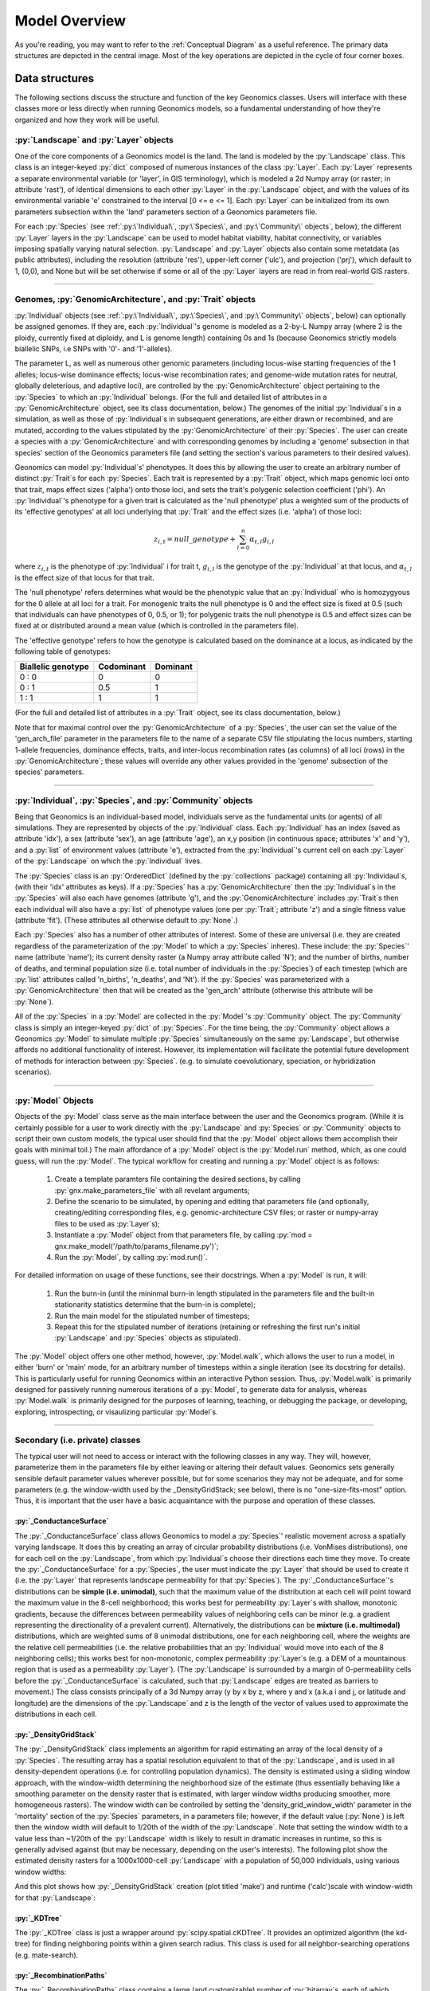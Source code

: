 .. role:: py(code)
      :language: python

.. role:: bash(code)
      :language: bash


Model Overview
""""""""""""""
As you're reading, you may want to refer to the :ref:`Conceptual Diagram` as a useful reference.
The primary data structures are depicted in the central image.
Most of the key operations are depicted in the cycle of four corner boxes.

.. image:: conceptual_diagram.png


Data structures
***************

The following sections discuss the structure and function of the key
Geonomics classes. Users will interface with these classes more or less
directly when running Geonomics models, so a fundamental understanding of how 
they're organized and how they work will be useful.



:py:`Landscape` and :py:`Layer` objects
=======================================

One of the core components of a Geonomics model is the land. The land is
modeled by the :py:`Landscape` class. This class is an 
integer-keyed :py:`dict` composed of numerous instances of the
class :py:`Layer`. Each :py:`Layer` represents a separate 
environmental variable (or 'layer', in GIS terminology),
which is modeled a 2d Numpy array (or raster; in
attribute 'rast'), of identical dimensions to each 
other :py:`Layer` in the :py:`Landscape`
object, and with the values of its environmental variable 'e' constrained to
the interval [0 <= e <= 1]. Each :py:`Layer` can be initialized from its own
parameters subsection within the 'land' parameters section of a Geonomics
parameters file. 

For each :py:`Species`
(see :ref:`:py:\`Individual\`, :py:\`Species\`, and :py:\`Community\` objects`, below),
the different :py:`Layer` layers in the :py:`Landscape` can be used to model habitat 
viability, habitat connectivity, or variables imposing spatially varying
natural selection. :py:`Landscape` and :py:`Layer` objects
also contain some metatdata (as public attributes), including
the resolution (attribute 'res'), upper-left corner ('ulc'),
and projection ('prj'), which default to 1, (0,0), and None but
will be set otherwise if some or all of the :py:`Layer` layers are read in from
real-world GIS rasters.


-------------------------------------------------------------------------------

Genomes, :py:`GenomicArchitecture`, and :py:`Trait` objects
===========================================================

:py:`Individual` objects 
(see :ref:`:py:\`Individual\`, :py:\`Species\`, and :py:\`Community\` objects`, below)
can optionally be assigned genomes.
If they are, each :py:`Individual`'s genome is modeled as a 
2-by-L Numpy array (where 2 is the ploidy, currently fixed at
diploidy, and L is genome length) containing 0s and 1s (because
Geonomics strictly models biallelic SNPs, i.e SNPs with '0'- and '1'-alleles). 

The parameter L, as well as numerous other genomic parameters (including 
locus-wise starting frequencies of the 1 alleles; locus-wise dominance effects;
locus-wise recombination rates; and genome-wide mutation rates for neutral, 
globally deleterious, and adaptive loci), are controlled by the 
:py:`GenomicArchitecture` object pertaining to the :py:`Species` to which an 
:py:`Individual` belongs. (For the full and detailed list of attributes in a 
:py:`GenomicArchitecture` object, see its class documentation, below.)
The genomes of the initial :py:`Individual`\s 
in a simulation, as well as those of 
:py:`Individual`\s in subsequent generations, are either drawn
or recombined, and are mutated, according to the values stipulated 
by the :py:`GenomicArchitecture` of
their :py:`Species`. The user can create a species with a 
:py:`GenomicArchitecture` and with corresponding
genomes by including a 'genome' subsection in that
species' section of the Geonomics parameters file (and 
setting the section's various parameters to their desired values). 

Geonomics can model :py:`Individual`\s' phenotypes.
It does this by allowing the 
user to create an arbitrary number of distinct :py:`Trait`\s
for each :py:`Species`. Each trait is
represented by a :py:`Trait` object, which 
maps genomic loci onto that trait, maps effect sizes ('alpha') onto those loci,
and sets the trait's polygenic selection
coefficient ('phi'). An :py:`Individual`'s
phenotype for a given trait is calculated as the 'null phenotype' plus a 
weighted sum of the products of its 'effective genotypes' at all loci 
underlying that :py:`Trait` and the effect sizes (i.e. 'alpha') of those loci:

.. math::

   z_{i,t} = null\_genotype + \sum_{l = 0}^{n} \alpha_{t,l} g_{i,l}

where :math:`z_{i,t}` is the phenotype of :py:`Individual` i for trait t, 
:math:`g_{i, l}` is the genotype of the :py:`Individual` at that locus, and 
:math:`\alpha_{t,l}` is the effect size of that locus for that trait.

The 'null phenotype' refers determines what would be the phenotypic value that
an :py:`Individual` who is homozygyous for
the 0 allele at all loci for a trait.
For monogenic traits the null phenotype is 0 and the effect size is fixed at 
0.5 (such that individuals can have phenotypes of 0, 0.5, or 1); 
for polygenic traits the null phenotype is 0.5 and effect sizes can be fixed 
at or distributed around a mean value (which is controlled in the 
parameters file).

The 'effective genotype' refers to how the genotype is calculated based on the 
dominance at a locus, as indicated by the following table of genotypes:

+--------------------+------------------+------------------+
| Biallelic genotype |   Codominant     |     Dominant     |
+====================+==================+==================+
|      0 : 0         |        0         |        0         |
+--------------------+------------------+------------------+
|      0 : 1         |       0.5        |        1         |
+--------------------+------------------+------------------+
|      1 : 1         |        1         |        1         |
+--------------------+------------------+------------------+

(For the full and detailed list of attributes in a :py:`Trait` object, 
see its class documentation, below.)

Note that for maximal control over the :py:`GenomicArchitecture`
of a :py:`Species`, the user can set the value of the 'gen_arch_file' 
parameter in the parameters file to the name of a separate CSV file 
stipulating the locus numbers, starting 1-allele frequencies, dominance 
effects, traits, and inter-locus recombination rates (as columns) of 
all loci (rows) in the :py:`GenomicArchitecture`;
these values will override any other values provided in the 'genome' 
subsection of the species' parameters.


-------------------------------------------------------------------------------

:py:`Individual`, :py:`Species`, and :py:`Community` objects
============================================================

Being that Geonomics is an individual-based model, individuals serve as 
the fundamental units (or agents) of all simulations. They are represented by
objects of the :py:`Individual` class.
Each :py:`Individual` has an index (saved 
as attribute 'idx'), a sex (attribute 'sex'), an age (attribute 'age'), 
an x,y position (in continuous space; attributes 'x' and 'y'), and a 
:py:`list` of environment values (attribute 'e'), extracted from the 
:py:`Individual`'s current cell on each :py:`Layer`
of the :py:`Landscape` on which the :py:`Individual` lives.

The :py:`Species` class is an :py:`OrderedDict`
(defined by the :py:`collections` 
package) containing all :py:`Individaul`\s, (with 
their 'idx' attributes as keys). If a :py:`Species`
has a :py:`GenomicArchitecture` then the :py:`Individual`\s
in the :py:`Species` will also each have genomes (attribute 'g'),
and the :py:`GenomicArchitecture` includes :py:`Trait`\s
then each individual will also have a :py:`list` of 
phenotype values (one per :py:`Trait`; attribute 'z') and a 
single fitness value (attribute 'fit'). (These attributes all otherwise 
default to :py:`None`.)

Each :py:`Species` also has a number of other attributes of interest. Some 
of these are universal (i.e. they are created regardless of the 
parameterization of the :py:`Model` to which a :py:`Species` inheres). These 
include: the :py:`Species`' name (attribute 'name'); its current density 
raster (a Numpy array attribute called 'N'); and the number of births,
number of deaths, and terminal population size (i.e. total number of
individuals in the :py:`Species`) of each timestep (which are 
:py:`list` attributes called 'n_births', 'n_deaths', and 'Nt'). If the 
:py:`Species` was parameterized with a
:py:`GenomicArchitecture` then that will 
be created as the 'gen_arch' attribute (otherwise this attribute will be 
:py:`None`).

All of the :py:`Species` in a :py:`Model`
are collected in the :py:`Model`'s 
:py:`Community` object. The :py:`Community` class
is simply an integer-keyed :py:`dict` 
of :py:`Species`. For the time being, the :py:`Community` object allows a 
Geonomics :py:`Model` to simulate multiple :py:`Species` simultaneously on 
the same :py:`Landscape`, but otherwise affords no additional functionality
of interest. However, its implementation will facilitate the potential 
future development of methods for interaction between :py:`Species`. 
(e.g. to simulate coevolutionary, speciation, or hybridization scenarios).


-------------------------------------------------------------------------------

:py:`Model` Objects
===================

Objects of the :py:`Model` class serve as the main interface between the user 
and the Geonomics program. (While it is certainly possible for a user 
to work directly with the :py:`Landscape`
and :py:`Species` or :py:`Community` objects to 
script their own custom models, the typical user should find that the 
:py:`Model` object allows them accomplish their goals with minimal toil.)
The main affordance of a :py:`Model` object is the :py:`Model.run` method, 
which, as one could guess, will run the :py:`Model`. The typical workflow 
for creating and running a  :py:`Model` object is as follows:

  1. Create a template paramters file containing the desired sections, 
     by calling :py:`gnx.make_parameters_file` with all revelant arguments;
  2. Define the scenario to be simulated, by opening and editing that 
     parameters file (and optionally, creating/editing corresponding 
     files, e.g. genomic-architecture CSV files;
     or raster or numpy-array files to be used as :py:`Layer`\s);
  3. Instantiate a :py:`Model` object from that parameters file, by calling 
     :py:`mod = gnx.make_model('/path/to/params_filename.py')`;
  4. Run the :py:`Model`, by calling :py:`mod.run()`.

For detailed information on usage of these functions, see their docstrings.
When a :py:`Model` is run, it will:

  1. Run the burn-in (until the mininmal burn-in length stipulated in the 
     parameters file and the built-in stationarity statistics 
     determine that the burn-in is complete);
  2. Run the main model for the stipulated number of timesteps;
  3. Repeat this for the stipulated number of iterations (retaining or 
     refreshing the first run's initial :py:`Landscape` and :py:`Species` 
     objects as stipulated).

The :py:`Model` object offers one other method, however, :py:`Model.walk`, 
which allows the user to run a model, in either 'burn' or 'main' mode, 
for an arbitrary number of timesteps within a single iteration (see its 
docstring for details). This is particularly useful for running 
Geonomics within an interactive Python session. Thus, :py:`Model.walk` is 
primarily designed for passively running numerous iterations of a :py:`Model`, 
to generate data for analysis, whereas :py:`Model.walk` is primarily designed
for the purposes of learning, teaching, or debugging the package, or 
developing, exploring, introspecting, or visaulizing particular :py:`Model`\s. 


-------------------------------------------------------------------------------

Secondary (i.e. private) classes
================================

The typical user will not need to access or interact with the following 
classes in any way. They will, however, parameterize them in the 
parameters file by either leaving or altering their default values. Geonomics 
sets generally sensible default parameter values wherever possible, 
but for some scenarios they may not be adequate, and for some parameters 
(e.g. the window-width used by the _DensityGridStack; see below), there is 
no "one-size-fits-most" option. Thus, it is important that the user
have a basic acquaintance with the purpose and operation of these classes.

:py:`_ConductanceSurface`
-------------------------

The :py:`_ConductanceSurface` class allows Geonomics
to model a :py:`Species`' 
realistic movement across a spatially varying landscape. It does this by 
creating an array of circular probability distributions (i.e. VonMises 
distributions), one for each cell on the :py:`Landscape`, from which 
:py:`Individual`\s choose their directions each time they move. To create the
:py:`_ConductanceSurface` for a :py:`Species`,
the user must indicate the :py:`Layer` 
that should be used to create it (i.e. the :py:`Layer` that represents 
landscape permeability for that :py:`Species`). 
The :py:`_ConductanceSurface`'s 
distributions can be **simple (i.e. unimodal)**, such that the 
maximum value of the distribution at each cell will point toward the
maximum value in the 8-cell neighborhood; this works best for permeability 
:py:`Layer`\s with shallow, monotonic gradients, because the differences 
between permeability values of neighboring cells can be minor (e.g. a 
gradient representing the directionality of a prevalent current). 
Alternatively, the distributions can be **mixture (i.e. multimodal)**
distributions, which are weighted sums of 8 unimodal distributions, one 
for each neighboring cell, where the weights are the relative cell 
permeabilities (i.e. the relative probabilities that an :py:`Individual` would 
move into each of the 8 neighboring cells); this works best for non-monotonic, 
complex permeability :py:`Layer`\s (e.g. a DEM of a mountainous region that is 
used as a permeability :py:`Layer`). 
(The :py:`Landscape` is surrounded by a margin of 0-permeability 
cells before the :py:`_ConductanceSurface` is calculated, such 
that :py:`Landscape` edges are treated 
as barriers to movement.) The class consists 
principally of a 3d Numpy array (y by x by z, where y and x (a.k.a i and j, 
or latitude and longitude) are the dimensions of the 
:py:`Landscape` and z is the length of the vector of values 
used to approximate the distributions in each cell.

:py:`_DensityGridStack`
-----------------------

The :py:`_DensityGridStack` class implements an algorithm for rapid estimating 
an array of the local density of a :py:`Species`. The resulting array has a 
spatial resolution equivalent to that of the :py:`Landscape`,
and is used in all density-dependent operations (i.e. for controlling 
population dynamics). The density is estimated 
using a sliding window approach, with the window-width determining the 
neighborhood size of the estimate (thus essentially behaving like a smoothing
parameter on the density raster that is estimated, with larger window widths
producing smoother, more homogeneous rasters). The window width can be
controlled by setting the 'density_grid_window_width' parameter in the 
'mortality' section of the :py:`Species` parameters, in a parameters file;
however, if the default value (:py:`None`) is left then the window width will
default to 1/20th of the width of the :py:`Landscape`. 
Note that setting the window width to a value less than ~1/20th of the
:py:`Landscape` width is likely to result
in dramatic increases in runtime, so this is generally advised against (but
may be necessary, depending on the user's interests). The following plot
show the estimated density rasters for a 1000x1000-cell :py:`Landscape` with
a population of 50,000 individuals, using various window widths:

.. image:: DensityGridStack_ww_100.jpg
   :align: center

And this plot shows how :py:`_DensityGridStack` creation (plot titled 'make')
and runtime ('calc')scale with window-width for that :py:`Landscape`:

.. image:: densitygridstack_compute_times.png
   :align: center

:py:`_KDTree`
-------------

The :py:`_KDTree` class is just a wrapper around :py:`scipy.spatial.cKDTree`. 
It provides an optimized algorithm (the kd-tree) for finding 
neighboring points within a given search radius.
This class is used for all neighbor-searching operations (e.g. mate-search).

:py:`_RecombinationPaths`
-------------------------

The :py:`_RecombinationPaths` class contains a large (and customizable) 
number of :py:`bitarray`\s, each of which indicates the genome-length 
diploid chromatid numbers (0 or 1) for a
recombinant gamete produced by an :py:`Individual` of a given :py:`Species` 
(henceforth referred to as 'recombination paths'). These recombination 
paths are generated using the genome-wide recombination rates specified by 
the :py:`Species`' :py:`GeonomicArchitecture`. They are generated during 
construction of the :py:`Model`, then drawn randomly as needed (i.e.
each time an :py:`Individual` produces a gamete). This provides a 
reasonable trade-off between realistic modelling of recombination and runtime.

:py:`_LandscapeChanger` and :py:`_SpeciesChanger`
-------------------------------------------------

These classes manage all of the landscape changes and demographic changes 
that were parameterized for the :py:`Landscape` and
:py:`Species` objects to which they inhere. 
The functions creating these changes are defined at the outset, 
then queued and called at their scheduled timesteps.

:py:`_DataCollector` and :py:`_StatsCollector`
----------------------------------------------

These classes manage all of the data and statistics that should be collected 
and written to file for the :py:`Model` object to which they inhere 
(as determined by the parameters file used the create the :py:`Model`). 
The types of data to be collected, or statistics to be calculated, as 
well as the timesteps at which and methods by which they're 
collected/calculated and determined at the outset, then the 
appropriate functions called at the appropriate timesteps.



Operations
**********

The following sections discuss the mechanics of core Geonomics operations. 


Movement and Dispersal
======================

Movement is optional, such that turning off movement will allow the user 
to simulate sessile organisms (which will reproduce and disperse, 
but not move after dispersal; this distinction is of course irrelevant 
for a :py:`Species` with a maximum age of 1). For :py:`Species` 
with movement, :py:`Individual`\s can
move by two distinct mechanisms. **Spatially random movement**
is the default behavior; in this case, :py:`Individual`\s 
move to next locations that are determined by a random distance drawn 
from a Wald distribution and a random direction drawn from a uniform 
circular (i.e. Von Mises) distribution.  As with most distributions used 
in Geonomics, the parameters of these distributions have sensible 
default values but can be customized in a :py:`Model`'s parameters file 
(see section 'Parameters', below). 

The alternative movement mechanism that is available is 
**movement across a permeability surface**,
using a :py:`_ConductanceSurface` object.
To parameterize a :py:`_MovemementSurface` for a :py:`Species`, the user 
must create a template parameters file that includes the 
necessary parameters section for the :py:`Species` (i.e. 
the user must set 'movement' to :py:`True` and 'movement_surface' to :py:`True` 
in the :py:`Species`' arguments to the :py:`gnx.make_parameters_file` 
function (see the docstring for that function for details and an example). 
:py:`Individual`\s move to next locations determined by a random distance drawn 
from a Wald distribution and a random direction drawn from the distribution 
at the  :py:`_ConductanceSurface` cell in which which the :py:`Individual`\s 
are currently located. For details about :py:`_ConductanceSurface` creation,
see section ':py:`_ConductanceSurface`' above, or the class' docstring.

Dispersal is currently implemeneted identically to spatially random movement 
(with the caveat that the an offspring's new location is determined 
relative its parents' midpoint). But the option to use a 
:py:`_ConductanceSurface` for dispersal will be offered soon.


-------------------------------------------------------------------------------

Reproduction
============

Each timestep, for each :py:`Species`, all pairs of individuals within 
a certain distance of each other (i.e. the mating radius, 
which is set in the parameters file) are identified.
These pairs are subsetted if necessary (i.e. if the :py:`Species` 
requires that :py:`Individual`\s be above a certain reproductive age, 
or that they be of opposite sexes, in order to mate; these values 
can also be changed from their defaults in the parameters file). 
Remaining pairs mate probabilistically (according to a Bernoulli 
random draw with probability equal to the :py:`Species`' birth 
rate, which is also set in the parameters file).

Pairs that are chosen to mate will produce a number of new 
offspring drawn from a Poisson distribution (with lambda set in the 
parameters file). For each offspring, sex is chosen probablistically 
(a Bernoulli random draw with probability equal to the :py:`Species`' 
sex ratio), age set to 0, and location chosen by dispersal from 
the parents' midpoint (see section 'Movement and Dispersal'). For 
:py:`Species` that have genomes, offspring genomes will be a 
fusion of two recombinant genomes from each of the two parents (where 
each recombinant is indexed out a parent's genome using a recombination 
path; see section ':py:`_RecombinationPaths`'). For :py:`Species` 
with :py:`Trait`\s in their
:py:`GenomicArchitecture`\s, offspring phenotypes are 
determined at birth. Mutations are also drawn and introduced at this 
point (see section 'Mutation for details).


-------------------------------------------------------------------------------

Mortality
=========

Mortality can occur as a combination of two factors: **density dependence** 
and **natural selection**. Each :py:`Individual` has a death decision drawn 
as a Bernoulli random variable with 
:math:`P(d_{i}) = 1 - P(s_{i_{dens}})P(s_{i_{fit}})`, where :math:`P(d_{i})` 
is the probability of death of :py:`Individual` :math:`i`, and 
:math:`P(s_{i_{dens}})` and :math:`P(s_{i_{fit}})` are the probabilities of 
survival of :py:`Individual` :math:`i` given density-dependence and 
fitness. The probability of density-dependent death is contingent on an 
:py:`Individual`'s x,y location
(i.e. the cell in which they're currently located. 
And an :py:`Individual`'s probability of survival due to fitness 
is just equal to the product of their absolute fitness (:math:`\omega`) 
for each of the :py:`Individual`'s :math:`m` :py:`Trait`\s. 
Thus the equation for an :py:`Individual`'s probability of death becomes:

.. math::
   P(d_{i}) = 1 - (1 - P(d_{x,y})) \prod_{p = 1}^{m}\omega_{i,p}

The following two sections explain in detail the implementation and 
calculation of the two halves of the right side of this equation.

Density dependence
------------------

Density dependence is implemented using a spatialized form of the class 
logistic growth equation (:math:`\frac{\mathrm{d}
N_{x,y}}{\mathrm{d}t}=rN_{x,y}(1-\frac{N_{x,y}}{K_{x,y}})`, 
where the x,y subscripts refer to
values for a given cell on the :py:`Landscape`).
Each :py:`Species` has a carrying-capacity raster (a 2d Numpy array; 
attribute 'K'), which is defined in the parameters file to be 
one of the :py:`Layer`\s in the :py:`Landscape`.
The comparison between this raster and 
the population-density raster calculated at each timestep serves as the 
basis for the spatialized logistic growth equation, because both 
equations can be calculated cell-wise for the entire extent of the 
:py:`Landscape` (using the :py:`Species`'
intrinsic growth rate, the attribute 
'R', which is set in the parameters file).

The logistic equation returns an array of instantaneous population growth 
rates within each cell. We can derive from this the density-dependent 
probability of death at each cell by subtracting an array of the expected 
number of births at each cell, then dividing by the array of 
population density:

.. math::
   P(d_{x,y}) = E[N_{d;x,y}]/N_{x,y} = \frac{E[N_{b;x,y}] 
    - \frac{\mathrm{d}N_{x,y}}{\mathrm{d}t}}{N_{x,y}}

The expected number of births at each cell is calculated as a density 
raster of the number of succesful mating pairs, multiplied by the expected 
number of births per pair (i.e. the expectation of the Poisson 
distribution of the number of offspring per mating pair, which 
is just the distribution's paramater lambda). 

Selection
---------

Selection on a :py:`Trait` can exhibit three regimes: **spatially divergent**, 
**universal**, and **spatially contingent**. **Spatially divergent** selection 
is the default behavior, and the most commonly used; in this form of 
selection, an :py:`Individual`'s fitness depends on the absolute difference 
between the :py:`Individual`'s phenotypic value and the environmental
value of the relevant :py:`Layer` (i.e. the :py:`Layer` that represents the 
environmental variable acting as the selective force) in the cell where 
the :py:`Individual` is located.

**Universal** selection (which can be toggled using the 'univ_adv' 
parameter with a :py:`Trait`'s section in the parameters file) occurs 
when a phenotype of 1 is optimal everywhere on the :py:`Landscape`. In other 
words, it represents directional selection on an entire :py:`Species`,
regardless of :py:`Individual`\s' spatial contexts. (Note that this can
be thought of as operating the same as spatially divergent selection,
but with the environmental variable driving natural selection being
represented by an array in which all cells are equal to 1.)

Under **spatially contingent** selection, the selection coefficient of a 
:py:`Trait` varies across space, such that the strength of selection 
is environmentally determined in some way. Importantly, this selection regime
is *not mutually exclusive* with the other two; in other words, 
selection on a certain :py:`Trait` be both spatially contingent 
and either spatially divergent or universal. Spatially contingent selection 
can be implemented by providing an array of values (equal in dimensions 
to the :py:`Landscape`) to the 'phi' value of a
:py:`Trait`, rather than a scalar 
value (which could be done within the parameters file itself, but may be 
more easily accomplished as a step between reading in a parameters file and 
instantiating a :py:`Model` object from it). (Note that non-spatailly
cotingent selection could in fact be thought of as a special case of
spatially contingent selection, but where the array of selection-coefficients
has the same value at each cell.)

All possible combinations of the three selection regimes of selection can all 
be thought of as special cases of the following equation for the fitness of 
:py:`Individual` :math:`i` for :py:`Trait` :math:`p` (:math:`\\omega_{i,p}`):

.. math::
   \omega_{i,p}= 1 - \phi_{p;x,y} (\mid e_{p;x,y} - z_{i;p} \mid)^{\gamma_{p}}

where :math:`\\phi_{p;x,y}` is the selection coefficient of trait 
:math:`p`; :math:`e_{p;x,y}` is the environmental variable of the 
relevant :py:`Layer` at :py:`Individual` :math:`i`'s x,y location
(which can also be thought of as the :py:`Individual`'s optimal 
phenotype); :math:`z_{i;p}` is :py:`Individual` :math:`i`'s (actual) 
phenotype for :py:`Trait` :math:`p`; and :math:`gamma_{p}` controls 
the curvature of the fitness function (i.e. how fitness decreases as
the absolute difference between an :py:`Individual`'s 
optimal and actual phenotypes increases; the default value of 1 causes 
fitness to decrease linearly around the optimal phenotypic value). 


-------------------------------------------------------------------------------

Mutation
========

Geonomics can model mutations of three different types: **neutral**, 
**deleterious**, and **trait** mutations. These terms don't map 
precisely onto the traditional population-genetic
lingo of "neutral", "deleterious", and "beneficial", but they 
are more or less analogous:

- **Neutral** mutations are the same conceptually in Geonomics as 
  they are in the field of population genetics in general: 
  They are mutations that have no effect on the fitness of
  the individuals in which they occur.
- **Deleterious** mutations in Geonomics are also conceptually the 
  same in Geonomics and in population genetics: They negatively impact 
  the fitness of the individuals in which they occur.
- **Trait** mutations are the place where the Geonomics concept and 
  the population-genetic concept diverge: In Geonomics, natural selection
  acts on the phenotype, not the genotype (although these concepts are 
  identical if a :py:`Trait` in monogenic), and it is (by default, 
  but not always; see section 'Selection', above) divergent. For this reason
  it would be a misnomer to call mutations that influence a given 
  :py:`Trait`'s phenotypes 'beneficial' -- even though that term is the closest
  population-genetic concept to this concept as it is employed in Geonomics -- 
  because the same mutant genotype in the same :py:`Individual`
  could have opposite effects on that :py:`Individual`'s fitness 
  in different environmental contexts (i.e. it could behave as
  a beneficial mutation is one region of the :py:`Landscape` 
  but as a deleterious mutation in another). 


-------------------------------------------------------------------------------

Species interactions
====================

This functionality is not yet included available. But the Community class was 
created in advance recognition that this functionality could be desirable 
for future versions (e.g. to simulate coevolutionary, speciation, or 
hybridization scenarios).


-------------------------------------------------------------------------------

:py:`Landscape` and :py:`Species` change
========================================

For a given :py:`Layer`, any number of change events 
can be planned. 
In the parameters file, for each event, the user stipulates the initial
timestep; the final timestep; the end raster (i.e. the array 
of the :py:`Layer` that will exist after the event is complete, defined using
the **end_rast** parameter); and the 
interval at which intermediate changes will occur.  When the :py:`Model` is 
created, the stepped series of intermediate :py:`Layers` (and 
:py:`_ConductanceSurface` objects,
if the :py:`Layer` that is changing serves as the basis for a 
:py:`_ConductanceSurface` for any :py:`Species`) will be 
created and queued, so that they will swap out accordingly at the appropriate 
timesteps.

For a given :py:`Species`, any number of demographic change events can 
also be planned. In the parameters file, for each event, the user 
stipulates the type of the event ('monotonic', 'cyclical', 'random', or 
'custom') as well as the values of a number of associated 
parameters (precisely which parameters depdends on the type of event chosen).
As with :py:`Landscape` change events, all necessary stepwise changes will be 
planned and queued when the :py:`Model` is created, and will be 
executed at the appropriate timesteps.

It is also possible to schedule any number of instantaneous changes 
to some of the life-history parameters of a :py:`Species` (e.g. birth rate; 
the lambda parameter of the Poisson distribution determining the number of 
offspring of mating events). This functionality is currently minimalistic, 
but will be more facilitated in future versions.
